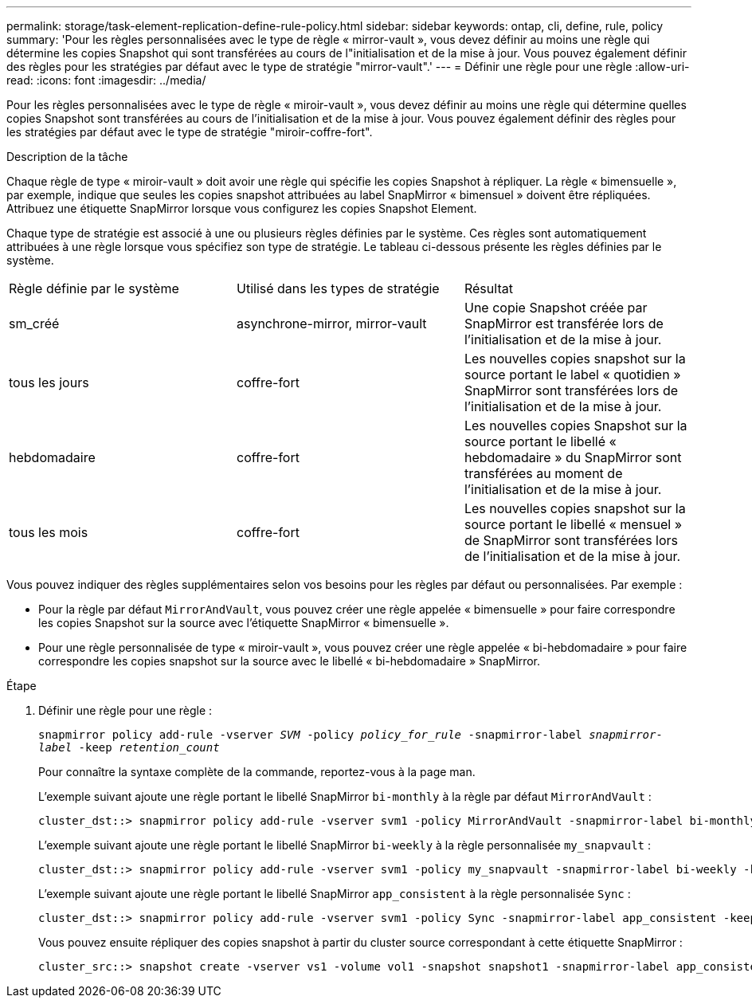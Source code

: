 ---
permalink: storage/task-element-replication-define-rule-policy.html 
sidebar: sidebar 
keywords: ontap, cli, define, rule, policy 
summary: 'Pour les règles personnalisées avec le type de règle « mirror-vault », vous devez définir au moins une règle qui détermine les copies Snapshot qui sont transférées au cours de l"initialisation et de la mise à jour. Vous pouvez également définir des règles pour les stratégies par défaut avec le type de stratégie "mirror-vault".' 
---
= Définir une règle pour une règle
:allow-uri-read: 
:icons: font
:imagesdir: ../media/


[role="lead"]
Pour les règles personnalisées avec le type de règle « miroir-vault », vous devez définir au moins une règle qui détermine quelles copies Snapshot sont transférées au cours de l'initialisation et de la mise à jour. Vous pouvez également définir des règles pour les stratégies par défaut avec le type de stratégie "miroir-coffre-fort".

.Description de la tâche
Chaque règle de type « miroir-vault » doit avoir une règle qui spécifie les copies Snapshot à répliquer. La règle « bimensuelle », par exemple, indique que seules les copies snapshot attribuées au label SnapMirror « bimensuel » doivent être répliquées. Attribuez une étiquette SnapMirror lorsque vous configurez les copies Snapshot Element.

Chaque type de stratégie est associé à une ou plusieurs règles définies par le système. Ces règles sont automatiquement attribuées à une règle lorsque vous spécifiez son type de stratégie. Le tableau ci-dessous présente les règles définies par le système.

|===


| Règle définie par le système | Utilisé dans les types de stratégie | Résultat 


 a| 
sm_créé
 a| 
asynchrone-mirror, mirror-vault
 a| 
Une copie Snapshot créée par SnapMirror est transférée lors de l'initialisation et de la mise à jour.



 a| 
tous les jours
 a| 
coffre-fort
 a| 
Les nouvelles copies snapshot sur la source portant le label « quotidien » SnapMirror sont transférées lors de l'initialisation et de la mise à jour.



 a| 
hebdomadaire
 a| 
coffre-fort
 a| 
Les nouvelles copies Snapshot sur la source portant le libellé « hebdomadaire » du SnapMirror sont transférées au moment de l'initialisation et de la mise à jour.



 a| 
tous les mois
 a| 
coffre-fort
 a| 
Les nouvelles copies snapshot sur la source portant le libellé « mensuel » de SnapMirror sont transférées lors de l'initialisation et de la mise à jour.

|===
Vous pouvez indiquer des règles supplémentaires selon vos besoins pour les règles par défaut ou personnalisées. Par exemple :

* Pour la règle par défaut `MirrorAndVault`, vous pouvez créer une règle appelée « bimensuelle » pour faire correspondre les copies Snapshot sur la source avec l'étiquette SnapMirror « bimensuelle ».
* Pour une règle personnalisée de type « miroir-vault », vous pouvez créer une règle appelée « bi-hebdomadaire » pour faire correspondre les copies snapshot sur la source avec le libellé « bi-hebdomadaire » SnapMirror.


.Étape
. Définir une règle pour une règle :
+
`snapmirror policy add-rule -vserver _SVM_ -policy _policy_for_rule_ -snapmirror-label _snapmirror-label_ -keep _retention_count_`

+
Pour connaître la syntaxe complète de la commande, reportez-vous à la page man.

+
L'exemple suivant ajoute une règle portant le libellé SnapMirror `bi-monthly` à la règle par défaut `MirrorAndVault` :

+
[listing]
----
cluster_dst::> snapmirror policy add-rule -vserver svm1 -policy MirrorAndVault -snapmirror-label bi-monthly -keep 6
----
+
L'exemple suivant ajoute une règle portant le libellé SnapMirror `bi-weekly` à la règle personnalisée `my_snapvault` :

+
[listing]
----
cluster_dst::> snapmirror policy add-rule -vserver svm1 -policy my_snapvault -snapmirror-label bi-weekly -keep 26
----
+
L'exemple suivant ajoute une règle portant le libellé SnapMirror `app_consistent` à la règle personnalisée `Sync` :

+
[listing]
----
cluster_dst::> snapmirror policy add-rule -vserver svm1 -policy Sync -snapmirror-label app_consistent -keep 1
----
+
Vous pouvez ensuite répliquer des copies snapshot à partir du cluster source correspondant à cette étiquette SnapMirror :

+
[listing]
----
cluster_src::> snapshot create -vserver vs1 -volume vol1 -snapshot snapshot1 -snapmirror-label app_consistent
----


